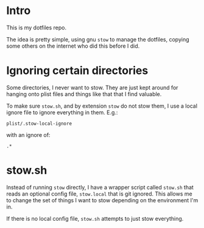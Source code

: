 * Intro
  This is my dotfiles repo.

  The idea is pretty simple, using gnu ~stow~ to manage the dotfiles, copying some others
  on the internet who did this before I did.

* Ignoring certain directories
  Some directories, I never want to stow.  They are just kept around for hanging onto
  plist files and things like that that I find valuable.

  To make sure ~stow.sh~, and by extension ~stow~ do not stow them, I use a local ignore
  file to ignore everything in them.  E.g.:

  : plist/.stow-local-ignore

  with an ignore of:

  : .*

* stow.sh
  Instead of running ~stow~ directly, I have a wrapper script called ~stow.sh~ that reads
  an optional config file, ~stow.local~ that is git ignored.  This allows me to change the
  set of things I want to stow depending on the environment I'm in.

  If there is no local config file, ~stow.sh~ attempts to just stow everything.
